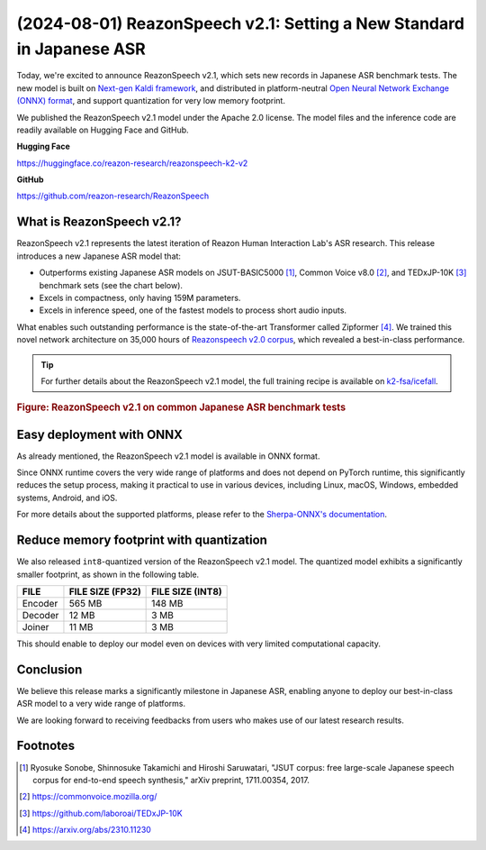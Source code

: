 ======================================================================
(2024-08-01) ReazonSpeech v2.1: Setting a New Standard in Japanese ASR
======================================================================

Today, we're excited to announce ReazonSpeech v2.1, which sets new
records in Japanese ASR benchmark tests. The new model is built on
`Next-gen Kaldi framework <https://k2-fsa.org/>`_, and distributed in
platform-neutral `Open Neural Network Exchange (ONNX) format <https://github.com/onnx/onnx>`_,
and support quantization for very low memory footprint.

We published the ReazonSpeech v2.1 model under the Apache 2.0 license. The
model files and the inference code are readily available on Hugging Face
and GitHub.

**Hugging Face**

https://huggingface.co/reazon-research/reazonspeech-k2-v2

**GitHub**

https://github.com/reazon-research/ReazonSpeech

What is ReazonSpeech v2.1?
==========================

ReazonSpeech v2.1 represents the latest iteration of Reazon Human Interaction
Lab's ASR research. This release introduces a new Japanese ASR model that:

* Outperforms existing Japanese ASR models on JSUT-BASIC5000 [#jsut-basic5000]_,
  Common Voice v8.0 [#cv]_, and TEDxJP-10K [#tedx]_ benchmark sets (see the
  chart below).

* Excels in compactness, only having 159M parameters.

* Excels in inference speed, one of the fastest models to process short audio inputs.

What enables such outstanding performance is the state-of-the-art Transformer
called Zipformer [#zipformer]_. We trained this novel network architecture on
35,000 hours of `Reazonspeech v2.0 corpus
<https://huggingface.co/datasets/reazon-research/reazonspeech>`_,
which revealed a best-in-class performance.

.. tip::

   For further details about the ReazonSpeech v2.1 model, the full training
   recipe is available on `k2-fsa/icefall <https://github.com/k2-fsa/icefall/tree/master/egs/reazonspeech/ASR>`_.

.. rubric:: Figure: ReazonSpeech v2.1 on common Japanese ASR benchmark tests

.. figure:: ../_static/blog/2024-08-01-ReazonSpeech/cer.png

Easy deployment with ONNX
=========================

As already mentioned, the ReazonSpeech v2.1 model is available in ONNX format.

Since ONNX runtime covers the very wide range of platforms and does not
depend on PyTorch runtime, this significantly reduces the setup process,
making it practical to use in various devices, including Linux, macOS, Windows,
embedded systems, Android, and iOS.

For more details about the supported platforms, please refer to the
`Sherpa-ONNX's documentation <https://k2-fsa.github.io/sherpa/onnx/index.html>`_.

Reduce memory footprint with quantization
=========================================

We also released ``int8``-quantized version of the ReazonSpeech v2.1 model.
The quantized model exhibits a significantly smaller footprint, as shown
in the following table.

============ ================ ================
FILE         FILE SIZE (FP32) FILE SIZE (INT8)
============ ================ ================
Encoder      565 MB           148 MB
Decoder       12 MB             3 MB
Joiner        11 MB             3 MB
============ ================ ================

This should enable to deploy our model even on devices with very limited
computational capacity.

Conclusion
==========

We believe this release marks a significantly milestone in Japanese ASR,
enabling anyone to deploy our best-in-class ASR model to a very wide
range of platforms.

We are looking forward to receiving feedbacks from users who makes use
of our latest research results.

Footnotes
=========

.. [#jsut-basic5000] Ryosuke Sonobe, Shinnosuke Takamichi and Hiroshi Saruwatari,  "JSUT corpus: free large-scale Japanese speech corpus for end-to-end speech synthesis," arXiv preprint, 1711.00354, 2017.
.. [#cv] https://commonvoice.mozilla.org/
.. [#tedx] https://github.com/laboroai/TEDxJP-10K
.. [#zipformer] https://arxiv.org/abs/2310.11230
